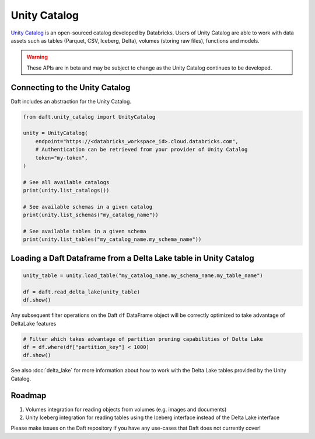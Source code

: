 Unity Catalog
=============

`Unity Catalog <https://github.com/unitycatalog/unitycatalog//>`_ is an open-sourced catalog developed by Databricks.
Users of Unity Catalog are able to work with data assets such as tables (Parquet, CSV, Iceberg, Delta), volumes
(storing raw files), functions and models.

.. WARNING::

    These APIs are in beta and may be subject to change as the Unity Catalog continues to be developed.

Connecting to the Unity Catalog
*******************************

Daft includes an abstraction for the Unity Catalog.

.. code:: python

    from daft.unity_catalog import UnityCatalog

    unity = UnityCatalog(
        endpoint="https://<databricks_workspace_id>.cloud.databricks.com",
        # Authentication can be retrieved from your provider of Unity Catalog
        token="my-token",
    )

    # See all available catalogs
    print(unity.list_catalogs())

    # See available schemas in a given catalog
    print(unity.list_schemas("my_catalog_name"))

    # See available tables in a given schema
    print(unity.list_tables("my_catalog_name.my_schema_name"))

Loading a Daft Dataframe from a Delta Lake table in Unity Catalog
*****************************************************************

.. code:: python

    unity_table = unity.load_table("my_catalog_name.my_schema_name.my_table_name")

    df = daft.read_delta_lake(unity_table)
    df.show()

Any subsequent filter operations on the Daft ``df`` DataFrame object will be correctly optimized to take advantage of DeltaLake features

.. code:: python

    # Filter which takes advantage of partition pruning capabilities of Delta Lake
    df = df.where(df["partition_key"] < 1000)
    df.show()

See also :doc:`delta_lake` for more information about how to work with the Delta Lake tables provided by the Unity Catalog.

Roadmap
*******

1. Volumes integration for reading objects from volumes (e.g. images and documents)
2. Unity Iceberg integration for reading tables using the Iceberg interface instead of the Delta Lake interface

Please make issues on the Daft repository if you have any use-cases that Daft does not currently cover!
